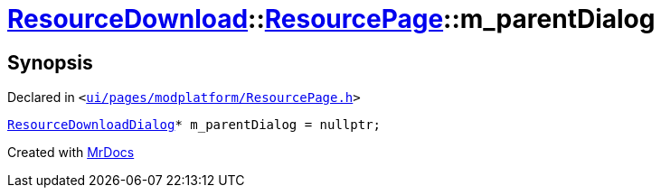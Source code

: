 [#ResourceDownload-ResourcePage-m_parentDialog]
= xref:ResourceDownload.adoc[ResourceDownload]::xref:ResourceDownload/ResourcePage.adoc[ResourcePage]::m&lowbar;parentDialog
:relfileprefix: ../../
:mrdocs:


== Synopsis

Declared in `&lt;https://github.com/PrismLauncher/PrismLauncher/blob/develop/ui/pages/modplatform/ResourcePage.h#L107[ui&sol;pages&sol;modplatform&sol;ResourcePage&period;h]&gt;`

[source,cpp,subs="verbatim,replacements,macros,-callouts"]
----
xref:ResourceDownload/ResourceDownloadDialog.adoc[ResourceDownloadDialog]* m&lowbar;parentDialog = nullptr;
----



[.small]#Created with https://www.mrdocs.com[MrDocs]#
